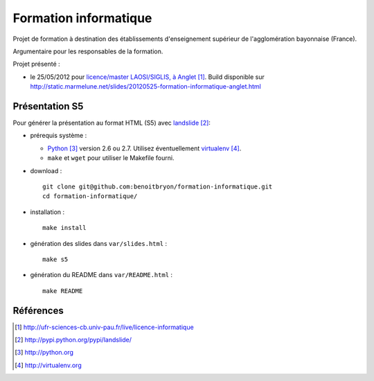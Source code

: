 ######################
Formation informatique
######################

Projet de formation à destination des établissements d'enseignement supérieur
de l'agglomération bayonnaise (France).

Argumentaire pour les responsables de la formation.

Projet présenté :

* le 25/05/2012 pour `licence/master LAOSI/SIGLIS, à Anglet`_.
  Build disponible sur
  http://static.marmelune.net/slides/20120525-formation-informatique-anglet.html


***************
Présentation S5
***************

Pour générer la présentation au format HTML (S5) avec `landslide`_:

* prérequis système :

  * `Python`_ version 2.6 ou 2.7. Utilisez éventuellement `virtualenv`_.
  * ``make`` et ``wget`` pour utiliser le Makefile fourni.

* download :

  ::

    git clone git@github.com:benoitbryon/formation-informatique.git
    cd formation-informatique/

* installation :

  ::

    make install

* génération des slides dans ``var/slides.html`` :

  ::

    make s5

* génération du README dans ``var/README.html`` :

  ::

    make README


**********
Références
**********

.. target-notes::

.. _`licence/master LAOSI/SIGLIS, à Anglet`:
   http://ufr-sciences-cb.univ-pau.fr/live/licence-informatique
.. _`landslide`: http://pypi.python.org/pypi/landslide/
.. _`Python`: http://python.org
.. _`Virtualenv`: http://virtualenv.org
